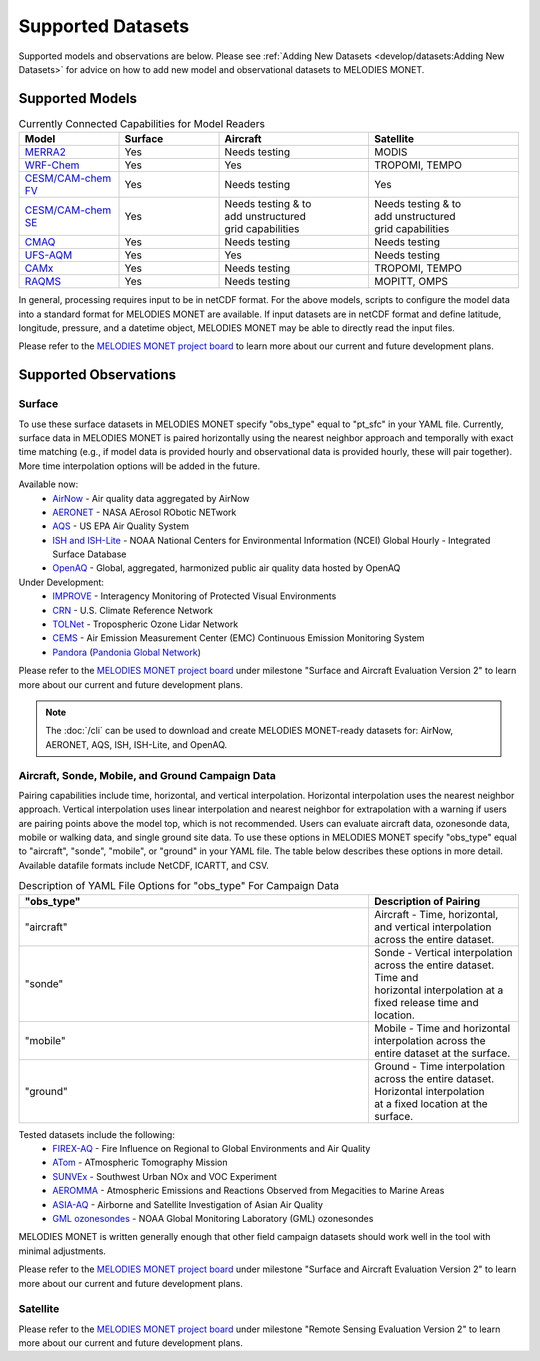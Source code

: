 Supported Datasets
==================

Supported models and observations are below. Please see
:ref:`Adding New Datasets <develop/datasets:Adding New Datasets>`
for advice on how to add new model and observational datasets to MELODIES MONET.

Supported Models
----------------

.. list-table:: Currently Connected Capabilities for Model Readers
   :widths: 20 20 30 30
   :header-rows: 1

   * - Model
     - Surface
     - Aircraft
     - Satellite
   * - `MERRA2 <https://gmao.gsfc.nasa.gov/reanalysis/MERRA-2/>`_
     - Yes
     - Needs testing
     - MODIS
   * - `WRF-Chem <https://www2.acom.ucar.edu/wrf-chem>`_
     - Yes
     - Yes
     - TROPOMI, TEMPO
   * - `CESM/CAM-chem FV <https://www2.acom.ucar.edu/gcm/cam-chem>`_
     - Yes
     - Needs testing
     - Yes
   * - `CESM/CAM-chem SE <https://www2.acom.ucar.edu/gcm/cam-chem>`_
     - Yes
     - | Needs testing & to 
       | add unstructured 
       | grid capabilities
     - | Needs testing & to 
       | add unstructured 
       | grid capabilities
   * - `CMAQ <https://www.epa.gov/cmaq/>`_
     - Yes
     - Needs testing
     - Needs testing
   * - `UFS-AQM <https://github.com/ufs-community/ufs-srweather-app/wiki/Air-Quality-Modeling>`_
     - Yes
     - Yes
     - Needs testing
   * - `CAMx <https://www.camx.com/>`_
     - Yes
     - Needs testing
     - TROPOMI, TEMPO
   * - `RAQMS <http://raqms-ops.ssec.wisc.edu/>`_
     - Yes
     - Needs testing
     - MOPITT, OMPS

In general, processing requires input to be in netCDF format. For the above 
models, scripts to configure the model data into a standard format for 
MELODIES MONET are available. If input datasets are in netCDF format and  
define latitude, longitude, pressure, and a datetime object, MELODIES MONET may be able 
to directly read the input files.

Please refer to the
`MELODIES MONET project board <https://github.com/orgs/NCAR/projects/150/>`__ 
to learn more about our current and future development plans.

Supported Observations
----------------------

Surface
^^^^^^^
To use these surface datasets in MELODIES MONET specify "obs_type" equal to "pt_sfc" in your YAML file. Currently, 
surface data in MELODIES MONET is paired horizontally using the nearest neighbor approach and temporally with 
exact time matching (e.g., if model data is provided hourly and observational data is provided 
hourly, these will pair together). More time interpolation options will be added in the future.

Available now:
   * `AirNow <https://www.airnow.gov/>`_ - Air quality data aggregated by AirNow
   * `AERONET <https://aeronet.gsfc.nasa.gov/>`_ - NASA AErosol RObotic NETwork

   * `AQS <https://www.epa.gov/aqs/>`_ - US EPA Air Quality System
   * `ISH and ISH-Lite <https://www.ncei.noaa.gov/products/land-based-station/integrated-surface-database>`_ - NOAA National Centers for Environmental Information (NCEI) Global Hourly - Integrated Surface Database
   * `OpenAQ <https://openaq.org/>`_ - Global, aggregated, harmonized public air quality data hosted by OpenAQ

Under Development:
   * `IMPROVE <http://vista.cira.colostate.edu/Improve/>`_ - Interagency Monitoring of Protected Visual Environments
   * `CRN <https://www.ncdc.noaa.gov/crn/>`_  - U.S. Climate Reference Network 
   * `TOLNet <https://www-air.larc.nasa.gov/missions/TOLNet/>`_ - Tropospheric Ozone Lidar Network
   * `CEMS <https://www.epa.gov/emc/emc-continuous-emission-monitoring-systems/>`_ - Air Emission Measurement Center (EMC) Continuous Emission Monitoring System
   * `Pandora <https://pandora.gsfc.nasa.gov/>`_ (`Pandonia Global Network <https://www.pandonia-global-network.org/>`_)

Please refer to the
`MELODIES MONET project board <https://github.com/orgs/NCAR/projects/150/>`__ 
under milestone "Surface and Aircraft Evaluation Version 2" to learn more about our current and future development plans.

.. note::

   The :doc:`/cli` can be used to download and create MELODIES MONET-ready datasets for:
   AirNow, AERONET, AQS, ISH, ISH-Lite, and OpenAQ.

Aircraft, Sonde, Mobile, and Ground Campaign Data
^^^^^^^^^^^^^^^^^^^^^^^^^^^^^^^^^^^^^^^^^^^^^^^^^
Pairing capabilities include time, horizontal, and vertical interpolation. Horizontal interpolation uses the 
nearest neighbor approach. Vertical interpolation uses linear interpolation and nearest neighbor for extrapolation 
with a warning if users are pairing points above the model top, which is not recommended. Users can evaluate aircraft data, 
ozonesonde data, mobile or walking data, and single ground site data. To use these options in MELODIES MONET 
specify "obs_type" equal to "aircraft", "sonde", "mobile", or "ground" in your YAML file. The table 
below describes these options in more detail. Available datafile formats include NetCDF, ICARTT, and CSV.

.. list-table:: Description of YAML File Options for "obs_type" For Campaign Data
   :widths: 70 30
   :header-rows: 1

   * - "obs_type"
     - Description of Pairing
   * - "aircraft"
     - Aircraft - Time, horizontal, and vertical interpolation across the entire dataset.
   * - "sonde"
     - | Sonde - Vertical interpolation across the entire dataset. Time and 
       | horizontal interpolation at a fixed release time and location.
   * - "mobile"
     - Mobile - Time and horizontal interpolation across the entire dataset at the surface.
   * - "ground"
     - | Ground - Time interpolation across the entire dataset. Horizontal interpolation 
       | at a fixed location at the surface.

Tested datasets include the following: 
   * `FIREX-AQ <https://csl.noaa.gov/projects/firex-aq/>`_ - Fire Influence on Regional to Global Environments and Air Quality
   * `ATom <https://espo.nasa.gov/atom/content/ATom>`_ - ATmospheric Tomography Mission
   * `SUNVEx <https://csl.noaa.gov/projects/sunvex/>`_ - Southwest Urban NOx and VOC Experiment
   * `AEROMMA <https://csl.noaa.gov/projects/aeromma/>`_ - Atmospheric Emissions and Reactions Observed from Megacities to Marine Areas
   * `ASIA-AQ <https://espo.nasa.gov/asia-aq>`_ - Airborne and Satellite Investigation of Asian Air Quality 
   * `GML ozonesondes <https://gml.noaa.gov/ozwv/ozsondes/>`_ - NOAA Global Monitoring Laboratory (GML) ozonesondes 

MELODIES MONET is written generally enough that other field campaign datasets should work well in the tool with 
minimal adjustments.

Please refer to the
`MELODIES MONET project board <https://github.com/orgs/NCAR/projects/150/>`__ 
under milestone "Surface and Aircraft Evaluation Version 2" to learn more about our current and future development plans.

Satellite
^^^^^^^^^

Please refer to the
`MELODIES MONET project board <https://github.com/orgs/NCAR/projects/150/>`__ 
under milestone "Remote Sensing Evaluation Version 2" to learn more about our current and future development plans.
